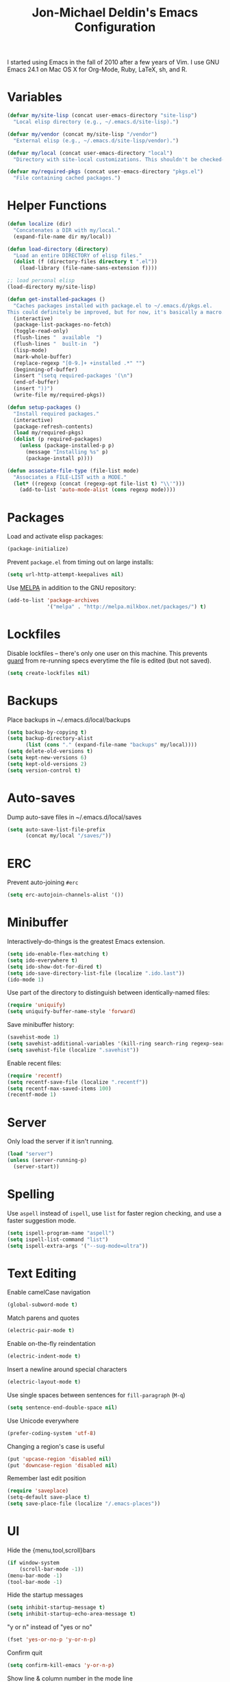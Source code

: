 #+TITLE:       Jon-Michael Deldin's Emacs Configuration
#+STARTUP:     align hidestars indent
#+STYLE: <style>html { font: 14px Helvetica, sans-serif } body { width: 85%; margin: 2% auto;} pre, code { font-family: Monaco, Consolas, 'Bitstream Vera Sans', monospace; }</style>

I started using Emacs in the fall of 2010 after a few years of Vim. I use GNU
Emacs 24.1 on Mac OS X for Org-Mode, Ruby, LaTeX, sh, and R.

* Variables
#+begin_src emacs-lisp
  (defvar my/site-lisp (concat user-emacs-directory "site-lisp")
    "Local elisp directory (e.g., ~/.emacs.d/site-lisp).")

  (defvar my/vendor (concat my/site-lisp "/vendor")
    "External elisp (e.g., ~/.emacs.d/site-lisp/vendor).")

  (defvar my/local (concat user-emacs-directory "local")
    "Directory with site-local customizations. This shouldn't be checked-in.")

  (defvar my/required-pkgs (concat user-emacs-directory "pkgs.el")
    "File containing cached packages.")
#+end_src

* Helper Functions
#+begin_src emacs-lisp
  (defun localize (dir)
    "Concatenates a DIR with my/local."
    (expand-file-name dir my/local))

  (defun load-directory (directory)
    "Load an entire DIRECTORY of elisp files."
    (dolist (f (directory-files directory t ".el"))
      (load-library (file-name-sans-extension f))))

  ;; load personal elisp
  (load-directory my/site-lisp)

  (defun get-installed-packages ()
    "Caches packages installed with package.el to ~/.emacs.d/pkgs.el.
  This could definitely be improved, but for now, it's basically a macro."
    (interactive)
    (package-list-packages-no-fetch)
    (toggle-read-only)
    (flush-lines "  available  ")
    (flush-lines "  built-in  ")
    (lisp-mode)
    (mark-whole-buffer)
    (replace-regexp "[0-9.]+ +installed .*" "")
    (beginning-of-buffer)
    (insert "(setq required-packages '(\n")
    (end-of-buffer)
    (insert "))")
    (write-file my/required-pkgs))

  (defun setup-packages ()
    "Install required packages."
    (interactive)
    (package-refresh-contents)
    (load my/required-pkgs)
    (dolist (p required-packages)
      (unless (package-installed-p p)
        (message "Installing %s" p)
        (package-install p))))

  (defun associate-file-type (file-list mode)
    "Associates a FILE-LIST with a MODE."
    (let* ((regexp (concat (regexp-opt file-list t) "\\'")))
      (add-to-list 'auto-mode-alist (cons regexp mode))))
#+end_src

* Packages
Load and activate elisp packages:
#+begin_src emacs-lisp
(package-initialize)
#+end_src

Prevent =package.el= from timing out on large installs:
#+begin_src emacs-lisp
  (setq url-http-attempt-keepalives nil)
#+end_src

Use [[http://melpa.milkbox.net/][MELPA]] in addition to the GNU repository:
#+begin_src emacs-lisp
  (add-to-list 'package-archives
               '("melpa" . "http://melpa.milkbox.net/packages/") t)
#+end_src

* Lockfiles
Disable lockfiles -- there's only one user on this machine. This prevents
[[https://github.com/guard/guard][guard]] from re-running specs everytime the file is edited (but not saved).
#+begin_src emacs-lisp
(setq create-lockfiles nil)
#+end_src
* Backups
Place backups in ~/.emacs.d/local/backups
#+begin_src emacs-lisp
(setq backup-by-copying t)
(setq backup-directory-alist
      (list (cons "." (expand-file-name "backups" my/local))))
(setq delete-old-versions t)
(setq kept-new-versions 6)
(setq kept-old-versions 2)
(setq version-control t)
#+end_src
* Auto-saves
Dump auto-save files in ~/.emacs.d/local/saves
#+begin_src emacs-lisp
(setq auto-save-list-file-prefix
      (concat my/local "/saves/"))
#+end_src

* ERC
Prevent auto-joining =#erc=
#+begin_src emacs-lisp
(setq erc-autojoin-channels-alist '())
#+end_src

* Minibuffer
Interactively-do-things is the greatest Emacs extension.

#+begin_src emacs-lisp
(setq ido-enable-flex-matching t)
(setq ido-everywhere t)
(setq ido-show-dot-for-dired t)
(setq ido-save-directory-list-file (localize ".ido.last"))
(ido-mode 1)
#+end_src

Use part of the directory to distinguish between identically-named files:
#+begin_src emacs-lisp
(require 'uniquify)
(setq uniquify-buffer-name-style 'forward)
#+end_src

Save minibuffer history:
#+begin_src emacs-lisp
(savehist-mode 1)
(setq savehist-additional-variables '(kill-ring search-ring regexp-search-ring))
(setq savehist-file (localize ".savehist"))
#+end_src

Enable recent files:
#+begin_src emacs-lisp
(require 'recentf)
(setq recentf-save-file (localize ".recentf"))
(setq recentf-max-saved-items 100)
(recentf-mode 1)
#+end_src

* Server
Only load the server if it isn't running.
#+begin_src emacs-lisp
(load "server")
(unless (server-running-p)
  (server-start))
#+end_src

* Spelling
Use =aspell= instead of =ispell=, use =list= for faster region checking, and
use a faster suggestion mode.

#+begin_src emacs-lisp
(setq ispell-program-name "aspell")
(setq ispell-list-command "list")
(setq ispell-extra-args '("--sug-mode=ultra"))
#+end_src

* Text Editing
Enable camelCase navigation
#+begin_src emacs-lisp
(global-subword-mode t)
#+end_src

Match parens and quotes
#+begin_src emacs-lisp
(electric-pair-mode t)
#+end_src

Enable on-the-fly reindentation
#+begin_src emacs-lisp
(electric-indent-mode t)
#+end_src

Insert a newline around special characters
#+begin_src emacs-lisp
(electric-layout-mode t)
#+end_src

Use single spaces between sentences for =fill-paragraph= (=M-q=)
#+begin_src emacs-lisp
(setq sentence-end-double-space nil)
#+end_src

Use Unicode everywhere
#+begin_src emacs-lisp
(prefer-coding-system 'utf-8)
#+end_src

Changing a region's case is useful
#+begin_src emacs-lisp
(put 'upcase-region 'disabled nil)
(put 'downcase-region 'disabled nil)
#+end_src

Remember last edit position
#+begin_src emacs-lisp
(require 'saveplace)
(setq-default save-place t)
(setq save-place-file (localize "/.emacs-places"))
#+end_src
* UI
Hide the {menu,tool,scroll}bars
#+begin_src emacs-lisp
  (if window-system
      (scroll-bar-mode -1))
  (menu-bar-mode -1)
  (tool-bar-mode -1)

#+end_src

Hide the startup messages
#+begin_src emacs-lisp
(setq inhibit-startup-message t)
(setq inhibit-startup-echo-area-message t)
#+end_src

"y or n" instead of "yes or no"
#+begin_src emacs-lisp
(fset 'yes-or-no-p 'y-or-n-p)
#+end_src

Confirm quit
#+begin_src emacs-lisp
(setq confirm-kill-emacs 'y-or-n-p)
#+end_src

Show line & column number in the mode line
#+begin_src emacs-lisp
(column-number-mode t)
#+end_src

Show file size
#+begin_src emacs-lisp
(size-indication-mode t)
#+end_src

Highlight parens
#+begin_src emacs-lisp
(show-paren-mode t)
(setq show-paren-delay 0.0)
#+end_src

Highlight current line
#+begin_src emacs-lisp
(global-hl-line-mode 1)
#+end_src

Display the time
#+begin_src emacs-lisp
(display-time)
#+end_src

Use =ibuffer= instead of =list-buffers=
#+begin_src emacs-lisp
(defalias 'list-buffers 'ibuffer)
#+end_src

Use a visual alarm instead
#+begin_src emacs-lisp
(setq visible-bell t)
#+end_src

* Whitespace
Wrap lines at column 78
#+begin_src emacs-lisp
(setq-default fill-column 78)
#+end_src

Highlight right-margin when whitespace-mode is on
#+begin_src emacs-lisp
(setq whitespace-line-column fill-column)
#+end_src

Highlight empty lines
#+begin_src emacs-lisp
(setq-default indicate-empty-lines t)
#+end_src

Hard-wrap lines all the time
#+begin_src emacs-lisp
(add-hook 'text-mode-hook 'turn-on-auto-fill)
#+end_src

Use spaces, not tabs (C-q C-i to insert a hard-tab)
#+begin_src emacs-lisp
(setq-default indent-tabs-mode nil)
#+end_src

2-space tabs
#+begin_src emacs-lisp
(setq-default tab-width 2)
#+end_src

Insert tabs when appropriate
#+begin_src emacs-lisp
(setq indent-line-function 'insert-tab)
#+end_src

Insert a newline at the EOF
#+begin_src emacs-lisp
(setq-default require-final-newline t)
#+end_src#+end_src

Delete trailing whitespace on save
#+begin_src emacs-lisp
(add-hook 'before-save-hook 'delete-trailing-whitespace)
#+end_src

* Window Management
Restore window configuration with =C-c LEFT=
#+begin_src emacs-lisp
(winner-mode)
#+end_src

Enable windmove -- default binding is shift
#+begin_src emacs-lisp
(windmove-default-keybindings)
(setq windmove-wrap-around t)
#+end_src

Make windmove work in org-mode:
#+begin_src emacs-lisp
(add-hook 'org-shiftup-final-hook 'windmove-up)
(add-hook 'org-shiftleft-final-hook 'windmove-left)
(add-hook 'org-shiftdown-final-hook 'windmove-down)
(add-hook 'org-shiftright-final-hook 'windmove-right)
#+end_src

* C
The only way to program.
#+begin_src emacs-lisp
(setq c-default-style "k&r")
#+end_src

Use four spaces for tabs.
#+begin_src emacs-lisp
(setq-default c-basic-offset 4)
#+end_src

* Graphviz
#+begin_src emacs-lisp
(associate-file-type '(".gv" ".dot") 'graphviz-dot-mode)
#+end_src

* Lisp
#+begin_src emacs-lisp
(define-key lisp-mode-shared-map (kbd "C-c e") 'eval-buffer)
#+end_src
* Org-Mode
Include org:
#+begin_src emacs-lisp
(require 'org-install)
#+end_src

Include the org-habit module for the agenda:
#+begin_src emacs-lisp
(setq org-modules (quote (org-habit)))
#+end_src

** Paths
This configuration assumes org files live in the =~/org= directory. You can
customize it by setting these variables in =../local/local.el=:
#+begin_src emacs-lisp
(setq org-directory "~/org")
(setq org-default-notes-file "~/org/capture.org")
(setq org-journal-file "~/org/journal.org")
(setq org-log-file "~/org/log.org")
(setq org-archive-location "archive/%s_archive::")
(setq org-agenda-files (filter (lambda (fn)
                                 (not (string-match (rx "#") fn)))
                               (file-expand-wildcards org-directory)))
#+end_src

** Capture Templates
Hit =C-c c= to trigger these:

#+begin_src emacs-lisp
(setq org-capture-templates
      '(("t" "TODO" entry (file+headline org-default-notes-file "Tasks")
         "* TODO %^{Task} %^g \n%U \n%?")
        ("j" "Journal" entry (file+datetree org-journal-file)
         "* %^{Title}\n%U \n%?\n")
        ("l" "Log" entry (file+datetree+prompt org-log-file)
         "* %^{Task} %^g\n%?" :clock-in t :clock-resume t)
        ))
#+end_src

** Skeleton
#+begin_src emacs-lisp
(define-skeleton orgmode-skeleton
  "Inserts orgmode defaults into the current buffer."
  "Title: "
  "#+TITLE:       " str | (file-name-nondirectory buffer-file-name) \n
  "#+DESCRIPTION: " (skeleton-read "Description: ") \n
  "#+STARTUP:     align hidestars indent lognotedone" \n
  \n _)
#+end_src

** Keybindings
#+begin_src emacs-lisp
(global-set-key (kbd "C-c l") 'org-store-link)
(global-set-key (kbd "C-c a") 'org-agenda)
(global-set-key (kbd "C-c c") 'org-capture)
(global-set-key (kbd "C-c b") 'org-iswitchb)
#+end_src

** Babel
Include these languages for babel
#+begin_src emacs-lisp
(setq org-babel-load-languages (mapcar (lambda (l) (cons l t))
        '(C calc emacs-lisp gnuplot latex perl python R ruby screen sh)))
#+end_src

Highlight src blocks
#+begin_src emacs-lisp
(setq org-src-fontify-natively t)
#+end_src
** Agenda
Show the agenda from the current day:
#+begin_src emacs-lisp
(setq org-agenda-start-on-weekday nil)
#+end_src

Show all habits
#+begin_src emacs-lisp
(setq org-habit-show-habits-only-for-today nil)
#+end_src

** Exporting
Remove "Valid XHTML" link
#+begin_src emacs-lisp
(setq org-export-html-validation-link nil)
#+end_src

Minted latex export
#+begin_src emacs-lisp
(setq org-export-latex-minted-options
      '(("fontsize" "\\scriptsize")))
#+end_src

* Perl
Use the more modern =cperl-mode=
#+begin_src emacs-lisp
(defalias 'perl-mode 'cperl-mode)
#+end_src

Use =cperl-mode= for =.t= tests
#+begin_src emacs-lisp
(add-to-list 'auto-mode-alist '("\\.t$" . cperl-mode))
#+end_src

Use four-space indents
#+begin_src emacs-lisp
(setq cperl-indent-level 4)
#+end_src

Indent only four-spaces in broken-up calls like
#+begin_src perl
  someCall(
      $var,
      $var2
  )
#+end_src
#+begin_src emacs-lisp
(setq cperl-indent-parens-as-block t)
(setq cperl-close-paren-offset -4)
#+end_src

Fix indentation for lines not starting statements (e.g., hash members)
#+begin_src emacs-lisp
(setq cperl-continued-statement-offset 0)
#+end_src#+end_src

* Ruby
** Running
Shortcut for running a script and returning focus to it:
#+begin_src emacs-lisp
(defun ruby-run-buffer ()
  "Run the current Ruby script and switch focus back to the script."
  (interactive)
  (ruby-compilation-this-buffer)
  (other-window -1))
#+end_src

** Filetypes
#+begin_src emacs-lisp
(associate-file-type '(".rake" "Gemfile" "Rakefile" ".ru" "Capfile") 'ruby-mode)
#+end_src

Turn on =rdoc-mode=:
#+begin_src emacs-lisp
(autoload 'rdoc-mode "rdoc-mode" "Major mode for rdoc files" t)
(associate-file-type '(".rdoc" ".rd") 'rdoc-mode)
#+end_src

** Hooks
#+begin_src emacs-lisp
(add-hook 'ruby-mode-hook
          (lambda ()
            (flymake-ruby-load)
            (autoload 'ri "ri")
            (local-set-key (kbd "C-h r") 'yari)
            (local-set-key (kbd "C-c C-c") 'ruby-run-buffer)))

#+end_src
* Scheme
** Variables
#+begin_src emacs-lisp
(setq scheme-program-name "scheme")
#+end_src

** Helper functions
#+begin_src emacs-lisp
(defun scheme-run-buffer ()
  "Runs the current buffer through scheme and switches focus back to the script."
  (interactive)
  (scheme-send-region (point-min) (point-max)))
#+end_src

** Hooks
#+begin_src emacs-lisp
    (add-hook 'scheme-mode-hook
              (lambda ()
                (local-set-key (kbd "C-c C-c") 'scheme-run-buffer)
                (local-set-key (kbd "C-j") 'eval-last-sexp)))
#+end_src
* CSS
Turn on =rainbow-mode= for colored hex values
#+begin_src emacs-lisp
(add-hook 'css-mode-hook 'rainbow-mode)
#+end_src

Prevent SCSS from compiling at save time:
#+begin_src emacs-lisp
(setq scss-compile-at-save nil)
#+end_src

* Markdown
#+begin_src emacs-lisp
(associate-file-type '(".md" ".markdown") 'markdown-mode)
#+end_src

* LaTeX
Produce PDFs instead of DVIs
#+begin_src emacs-lisp
(setq TeX-PDF-mode t)
#+end_src

* Keybindings
** Evil
Arguably the best Vim ever, but sometimes, I still want Emacs keys.
#+begin_src emacs-lisp
(evil-mode)
(define-key evil-insert-state-map (kbd "C-a") 'evil-beginning-of-line)
(define-key evil-insert-state-map (kbd "C-e") 'end-of-line)
(define-key evil-insert-state-map (kbd "C-k") 'evil-delete-line)
(define-key evil-normal-state-map (kbd "C-p") 'evil-previous-line)
(define-key evil-normal-state-map (kbd "C-n") 'evil-next-line)
(define-key evil-insert-state-map (kbd "C-p") 'evil-previous-line)
(define-key evil-insert-state-map (kbd "C-n") 'evil-next-line)
#+end_src
** Editing
=C-c C-r= -- Revert buffer
#+begin_src emacs-lisp
(global-set-key (kbd "C-c C-r") 'revert-buffer)
#+end_src

Swap =C-j= and =RET=
#+begin_src emacs-lisp
(global-set-key (kbd "RET") 'reindent-then-newline-and-indent)
(global-set-key (kbd "C-j") 'newline)
#+end_src

=C-c C-d= -- Remove trailing whitespace
#+begin_src emacs-lisp
(global-set-key (kbd "C-c C-d") 'delete-trailing-whitespace)
#+end_src

=C-w= -- delete the previous word (like most shells)
#+begin_src emacs-lisp
(global-set-key (kbd "C-w") 'backward-kill-word)
#+end_src

C-x C-k -- kill region (since we just unbound it with C-w)
#+begin_src emacs-lisp
(global-set-key (kbd "C-x C-k") 'kill-region)
#+end_src

=C-x C-j= -- join line
#+begin_src emacs-lisp
(global-set-key (kbd "C-x C-j") 'join-line)
#+end_src

=C-c w= -- toggle whitespace mode
#+begin_src emacs-lisp
(global-set-key (kbd "C-c w") 'global-whitespace-mode)
#+end_src

better commenting (replaces the original comment-dwim)
#+begin_src emacs-lisp
(global-set-key (kbd "M-;") 'comment-or-uncomment-region)
#+end_src

=C-x m= -- recompile
#+begin_src emacs-lisp
(global-set-key (kbd "C-x m") 'recompile)
#+end_src

** UI
Window movement from [[http://nex-3.com/posts/45-efficient-window-switching-in-emacs][Nex3]]:
#+begin_src emacs-lisp
(defun select-next-window ()
  "Switch to the next window"
  (interactive)
  (select-window (next-window)))

(defun select-previous-window ()
  "Switch to the previous window"
  (interactive)
  (select-window (previous-window)))
#+end_src

=M-s/M-S= -- switch to next/previous windows
#+begin_src emacs-lisp
(global-set-key (kbd "M-s") 'select-next-window)
(global-set-key (kbd "M-S") 'select-previous-window)
#+end_src

=M-x= -- ido-like completion for functions
#+begin_src emacs-lisp
(smex-initialize)
(global-set-key (kbd "M-x") 'smex)
#+end_src

=Cmd-t= -- find files in a project
#+begin_src emacs-lisp
(global-set-key (kbd "s-t") 'find-file-in-project)
#+end_src
** Mac
Make the Cmd and Opt keys work for =M-x=
#+begin_src emacs-lisp
(when system-type "darwin"
  (setq-default mac-command-modifier 'super)
  (setq-default mac-option-modifier 'meta))
#+end_src

* Misc
Use =~/.emacs.d/local/emacs-custom.el= for customizations (and don't barf if
the file doesn't exist):
#+begin_src emacs-lisp
(setq custom-file (localize "emacs-custom.el"))
(load custom-file 'noerror)
#+end_src

Use =~/.emacs.d/local/.emacs.bmk= for bookmarks:
#+begin_src emacs-lisp
(setq bookmark-file (localize ".emacs.bmk"))
#+end_src


Load local config to override any of the above settings
#+begin_src emacs-lisp
(load (concat my/local "/local") 'noerror)
#+end_src
